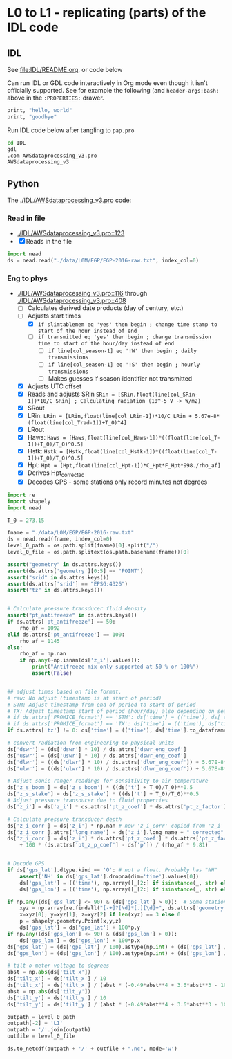 
* L0 to L1 - replicating (parts) of the IDL code

** IDL
:PROPERTIES:
:header-args:bash: :session *PROMICE-AWS-processing-shell* :results verbatim
:END:

See [[file:IDL/README.org]], or code below

Can run IDL or GDL code interactively in Org mode even though it isn't officially supported. See for example the following (and =header-args:bash:= above in the =:PROPERTIES:= drawer.

#+BEGIN_SRC bash
print, "hello, world"
print, "goodbye"
#+END_SRC

#+RESULTS:
: hello, world
: goodbye

Run IDL code below after tangling to =pap.pro=
#+BEGIN_SRC bash
cd IDL
gdl
.com AWSdataprocessing_v3.pro
AWSdataprocessing_v3
#+END_SRC

#+RESULTS:

** Python
:PROPERTIES:
:header-args:jupyter-python: :kernel PROMICE_dev :session L0_to_L1
:END:

The [[./IDL/AWSdataprocessing_v3.pro]] code:

*** Read in file

+ [[./IDL/AWSdataprocessing_v3.pro::123]]
+ [X] Reads in the file

#+BEGIN_SRC jupyter-python
import nead
ds = nead.read("./data/L0M/EGP/EGP-2016-raw.txt", index_col=0)
#+END_SRC

#+RESULTS:

*** Eng to phys

+ [[./IDL/AWSdataprocessing_v3.pro::116]] through [[./IDL/AWSdataprocessing_v3.pro::408]] 
  + [-] Calculates derived date products (day of century, etc.)
  + [-] Adjusts start times
    + [X] ~if slimtablemem eq 'yes' then begin ; change time stamp to start of the hour instead of end~
    + [ ] ~if transmitted eq 'yes' then begin ; change transmission time to start of the hour/day instead of end~
      + [ ] ~if line[col_season-1] eq '!W' then begin ; daily transmissions~
      + [ ] ~if line[col_season-1] eq '!S' then begin ; hourly transmissions~
      + [ ] Makes guesses if season identifier not transmitted
  + [X] Adjusts UTC offset
  + [X] Reads and adjusts SRin ~SRin = [SRin,float(line[col_SRin-1])*10/C_SRin] ; Calculating radiation (10^-5 V -> W/m2)~
  + [X] SRout
  + [X] LRin: ~LRin = [LRin,float(line[col_LRin-1])*10/C_LRin + 5.67e-8*(float(line[col_Trad-1])+T_0)^4]~
  + [X] LRout
  + [X] Haws: ~Haws = [Haws,float(line[col_Haws-1])*((float(line[col_T-1])+T_0)/T_0)^0.5]~
  + [X] Hstk: ~Hstk = [Hstk,float(line[col_Hstk-1])*((float(line[col_T-1])+T_0)/T_0)^0.5]~
  + [X] Hpt: ~Hpt = [Hpt,float(line[col_Hpt-1])*C_Hpt*F_Hpt*998./rho_af]~
  + [X] Derives Hpt_corrected
  + [X] Decodes GPS - some stations only record minutes not degrees


#+BEGIN_SRC jupyter-python
import re
import shapely
import nead
    
T_0 = 273.15

fname = "./data/L0M/EGP/EGP-2016-raw.txt"
ds = nead.read(fname, index_col=0)
level_0_path = os.path.split(fname)[0].split("/")
level_0_file = os.path.splitext(os.path.basename(fname))[0]

assert("geometry" in ds.attrs.keys())
assert(ds.attrs['geometry'][0:5] == "POINT")
assert("srid" in ds.attrs.keys())
assert(ds.attrs['srid'] == "EPSG:4326")
assert("tz" in ds.attrs.keys())


# Calculate pressure transducer fluid density
assert("pt_antifreeze" in ds.attrs.keys())
if ds.attrs['pt_antifreeze'] == 50:
    rho_af = 1092
elif ds.attrs['pt_antifreeze'] == 100:
    rho_af = 1145
else:
    rho_af = np.nan
    if np.any(~np.isnan(ds['z_i'].values)):
        print("Antifreeze mix only supported at 50 % or 100%")
        assert(False)
    

## adjust times based on file format.
# raw: No adjust (timestamp is at start of period)
# STM: Adjust timestamp from end of period to start of period
# TX: Adjust timestamp start of period (hour/day) also depending on season
# if ds.attrs['PROMICE_format'] == 'STM': ds['time'] = (('time'), ds['time'].to_dataframe().shift(periods=1))
# if ds.attrs['PROMICE_format'] == 'TX': ds['time'] = (('time'), ds['time'].to_dataframe().shift(periods=1))
if ds.attrs['tz'] != 0: ds['time'] = (('time'), ds['time'].to_dataframe().shift(periods=ds.attrs['tz'], freq='H'))

# convert radiation from engineering to physical units
ds['dswr'] = (ds['dswr'] * 10) / ds.attrs['dswr_eng_coef']
ds['uswr'] = (ds['uswr'] * 10) / ds.attrs['dswr_eng_coef']
ds['dlwr'] = ((ds['dlwr'] * 10) / ds.attrs['dlwr_eng_coef']) + 5.67E-8*(ds['t_rad'] + T_0)**4
ds['ulwr'] = ((ds['ulwr'] * 10) / ds.attrs['dlwr_eng_coef']) + 5.67E-8*(ds['t_rad'] + T_0)**4

# Adjust sonic ranger readings for sensitivity to air temperature
ds['z_s_boom'] = ds['z_s_boom'] * ((ds['t'] + T_0)/T_0)**0.5 
ds['z_s_stake'] = ds['z_s_stake'] * ((ds['t'] + T_0)/T_0)**0.5
# Adjust pressure transducer due to fluid properties
ds['z_i'] = ds['z_i'] * ds.attrs['pt_z_coef'] * ds.attrs['pt_z_factor'] * 998.0 / rho_af

# Calculate pressure transducer depth
ds['z_i_corr'] = ds['z_i'] * np.nan # new 'z_i_corr' copied from 'z_i'
ds['z_i_corr'].attrs['long_name'] = ds['z_i'].long_name + " corrected"
ds['z_i_corr'] = ds['z_i'] * ds.attrs['pt_z_coef'] * ds.attrs['pt_z_factor'] * 998.0 / rho_af \
    + 100 * (ds.attrs['pt_z_p_coef'] - ds['p']) / (rho_af * 9.81)


# Decode GPS
if ds['gps_lat'].dtype.kind == 'O': # not a float. Probably has "NH"
    assert('NH' in ds['gps_lat'].dropna(dim='time').values[0])
    ds['gps_lat'] = (('time'), np.array([_[2:] if isinstance(_, str) else np.nan for _ in ds['gps_lat'].values]).astype(np.float))
    ds['gps_lon'] = (('time'), np.array([_[2:] if isinstance(_, str) else np.nan for _ in ds['gps_lon'].values]).astype(np.float))

if np.any((ds['gps_lat'] <= 90) & (ds['gps_lat'] > 0)):  # Some stations only recorded minutes, not degrees
    xyz = np.array(re.findall("[-+]?[\d]*[.][\d]+", ds.attrs['geometry'])).astype(np.float)
    x=xyz[0]; y=xyz[1]; z=xyz[2] if len(xyz) == 3 else 0
    p = shapely.geometry.Point(x,y,z)
    ds['gps_lat'] = ds['gps_lat'] + 100*p.y
if np.any((ds['gps_lon'] <= 90) & (ds['gps_lon'] > 0)):
    ds['gps_lon'] = ds['gps_lon'] + 100*p.x
ds['gps_lat'] = (ds['gps_lat'] / 100).astype(np.int) + (ds['gps_lat'] / 100 - (ds['gps_lat'] / 100).astype(np.int)) * 100 / 60
ds['gps_lon'] = (ds['gps_lon'] / 100).astype(np.int) + (ds['gps_lon'] / 100 - (ds['gps_lon'] / 100).astype(np.int)) * 100 / 60

# tilt-o-meter voltage to degrees
abst = np.abs(ds['tilt_x'])
ds['tilt_x'] = ds['tilt_x'] / 10
ds['tilt_x'] = ds['tilt_x'] / (abst * (-0.49*abst**4 + 3.6*abst**3 - 10.4*abst**2 + 21.1*abst))
abst = np.abs(ds['tilt_y'])
ds['tilt_y'] = ds['tilt_y'] / 10
ds['tilt_y'] = ds['tilt_y'] / (abst * (-0.49*abst**4 + 3.6*abst**3 - 10.4*abst**2 + 21.1*abst))

outpath = level_0_path
outpath[-2] = 'L1'
outpath = '/'.join(outpath)
outfile = level_0_file

ds.to_netcdf(outpath + '/' + outfile + ".nc", mode='w')

#+END_SRC

#+RESULTS:


